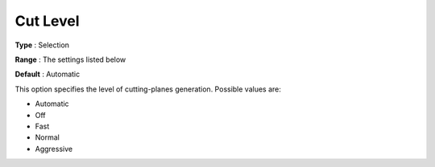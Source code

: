 .. _COPT_MIP_cuts_-_Cut_level:


Cut Level
=========



**Type** :	Selection	

**Range** :	The settings listed below	

**Default** :	Automatic	



This option specifies the level of cutting-planes generation. Possible values are:



*	Automatic
*	Off
*	Fast
*	Normal
*	Aggressive



